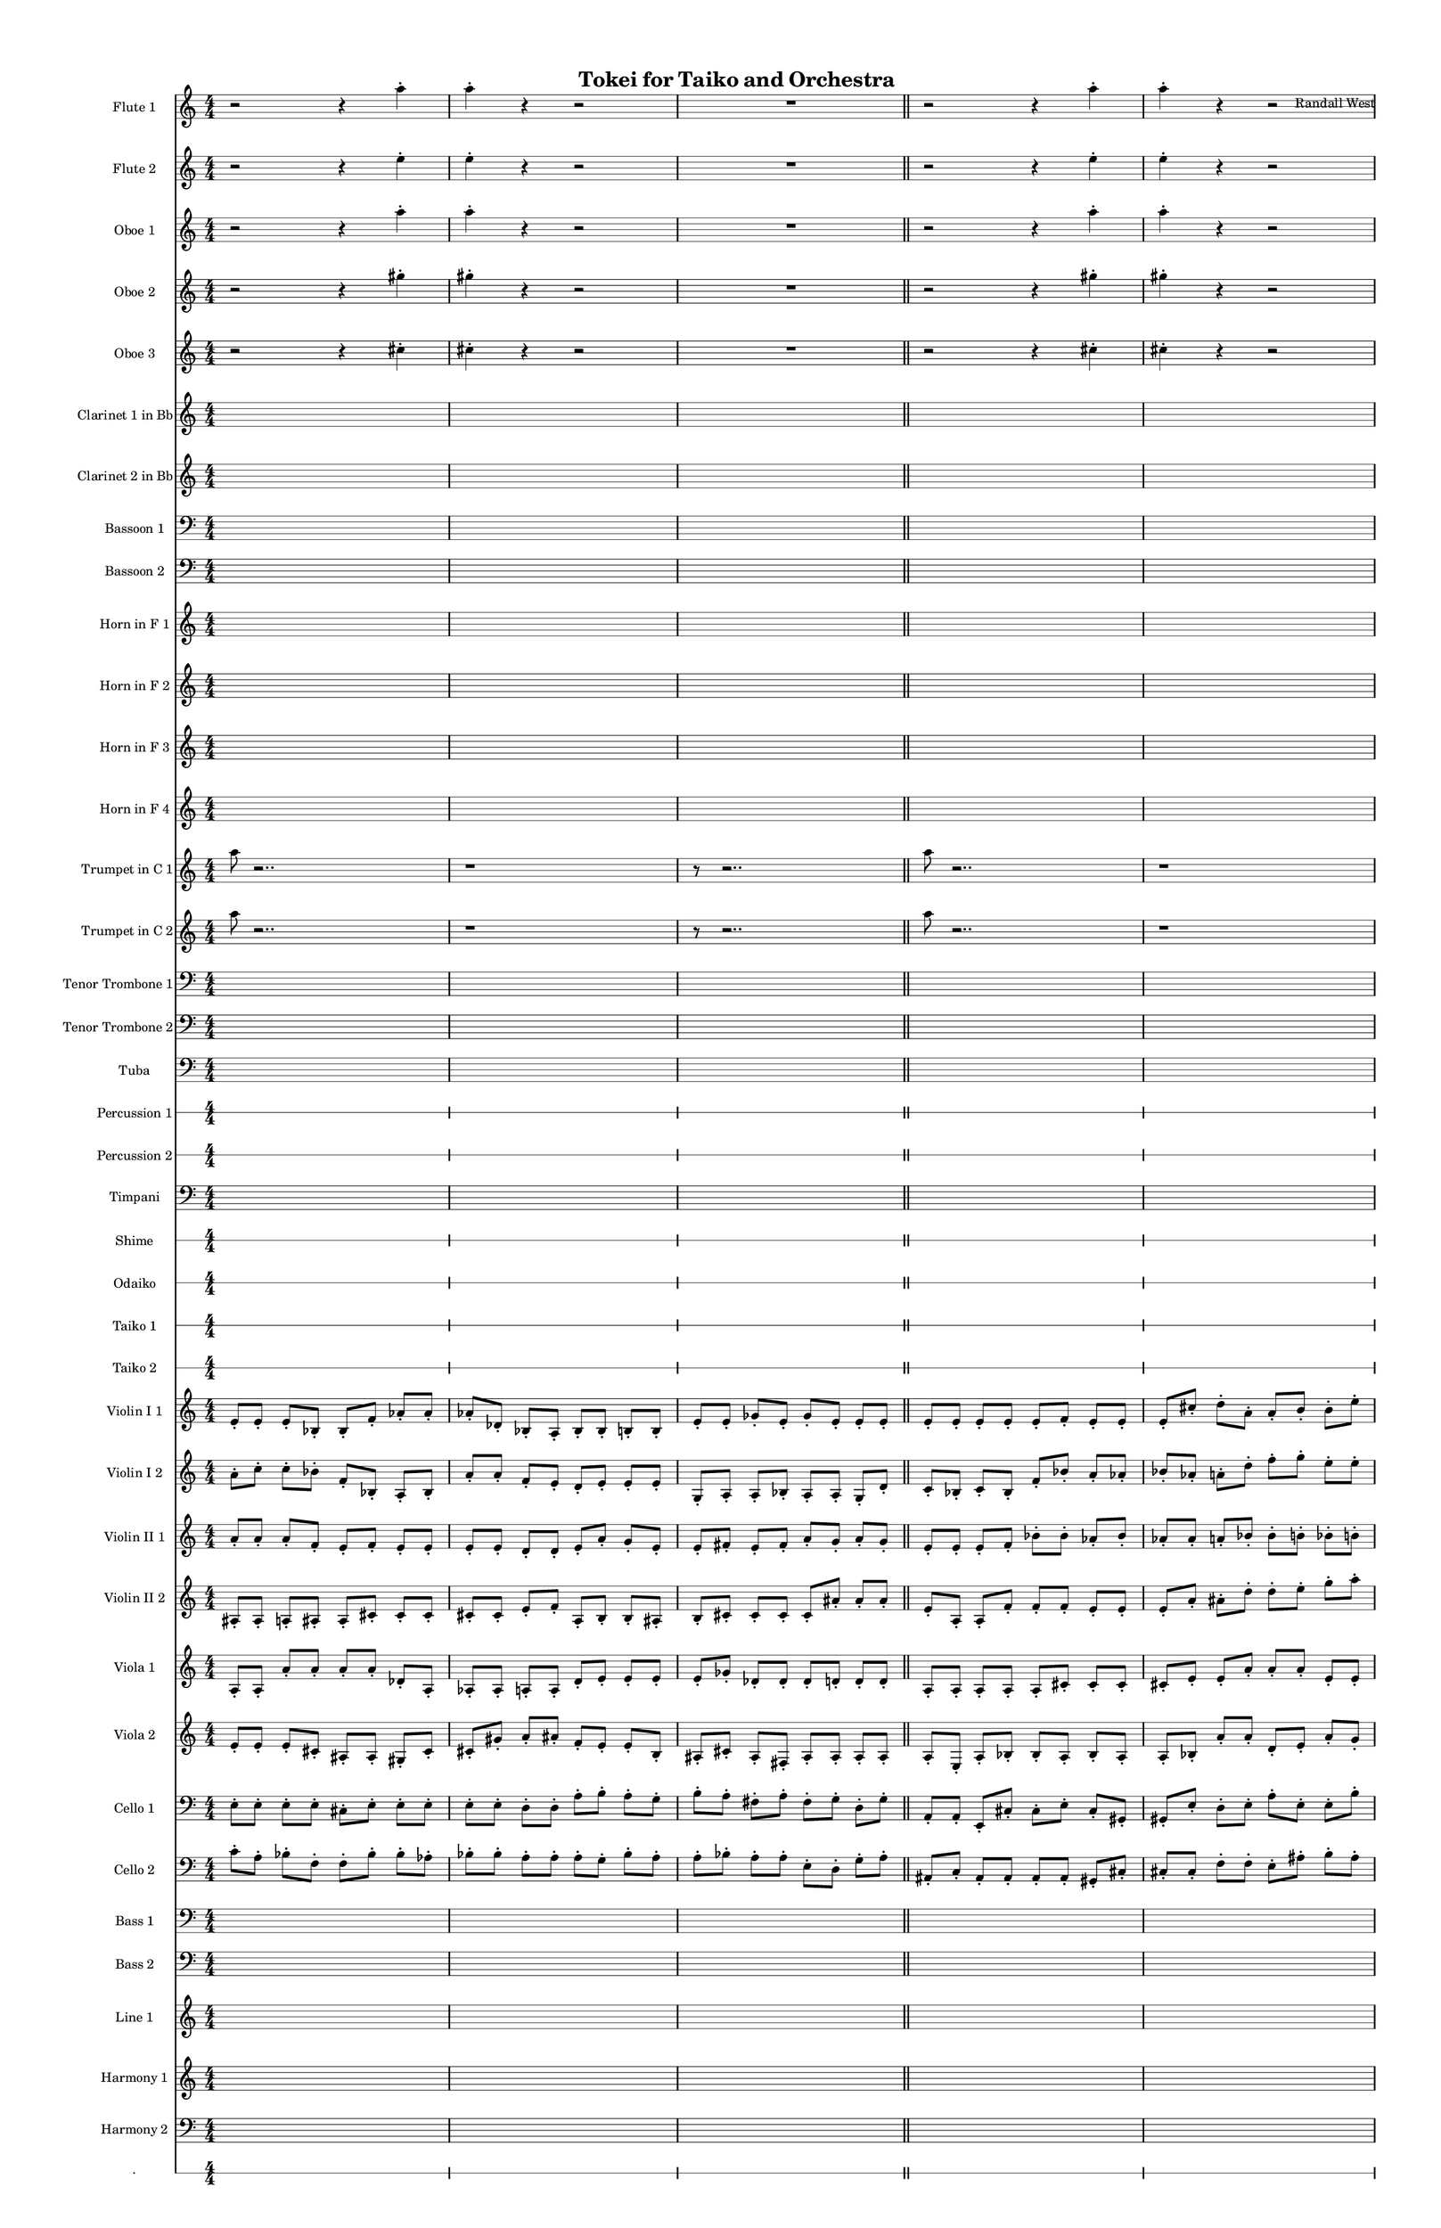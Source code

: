 % 2015-02-01 13:04

\version "2.18.2"
\language "english"

#(set-global-staff-size 13)

\header {
	composer = \markup { Randall West }
	title = \markup { Tokei for Taiko and Orchestra }
}

\layout {
	\context {
		\override VerticalAxisGroup #'remove-first = ##t
	}
}

\paper {
	bottom-margin = 0.5\in
	left-margin = 0.75\in
	paper-height = 17\in
	paper-width = 11\in
	right-margin = 0.5\in
	system-separator-markup = \slashSeparator
	system-system-spacing = #'((basic-distance . 0) (minimum-distance . 0) (padding . 20) (stretchability . 0))
	top-margin = 0.5\in
}

\score {
	\context Score = "caesium-material" \with {
		\override StaffGrouper #'staff-staff-spacing = #'((basic-distance . 0) (minimum-distance . 0) (padding . 8) (stretchability . 0))
		\override StaffSymbol #'thickness = #0.5
		\override VerticalAxisGroup #'staff-staff-spacing = #'((basic-distance . 0) (minimum-distance . 0) (padding . 8) (stretchability . 0))
		markFormatter = #format-mark-box-numbers
	} <<
		\context Staff = "flute1" {
			\set Staff.instrumentName = \markup { Flute 1 }
			\set Staff.shortInstrumentName = \markup { Fl.1 }
			\numericTimeSignature
			r2
			r4
			a''4 -\staccato
			a''4 -\staccato
			r4
			r2
			R1
			\bar "||"
			r2
			r4
			a''4 -\staccato
			a''4 -\staccato
			r4
			r2
			R1
			\bar "||"
			a''8 [ (
			bf''8
			a''8
			df'''8 ] )
			bf''8 [ (
			df'''8
			bf''8
			df'''8 ] )
			a''8 [ (
			e''8
			af''8
			df''8 ] )
			e''8 [ (
			df''8
			a''8
			f''8 ] )
			e''8 [ (
			ef''8
			a'8
			bf'8 ] )
			df''8 [ (
			e''8
			b'8
			bf'8 ] )
			\bar "||"
			s4.
			r4 -\fermata
			s4.
		}
		\context Staff = "flute2" {
			\set Staff.instrumentName = \markup { Flute 2 }
			\set Staff.shortInstrumentName = \markup { Fl.2 }
			\numericTimeSignature
			r2
			r4
			e''4 -\staccato
			e''4 -\staccato
			r4
			r2
			R1
			\bar "||"
			r2
			r4
			e''4 -\staccato
			e''4 -\staccato
			r4
			r2
			R1
			\bar "||"
			c'''8 [ (
			e'''8
			c'''8
			bf''8 ] )
			f''8 [ (
			e''8
			df'''8
			e''8 ] )
			f''8 [ (
			a''8
			af''8
			e''8 ] )
			df''8 [ (
			a''8
			df''8
			d''8 ] )
			f''8 [ (
			bf'8
			ef''8
			f''8 ] )
			bf'8 [ (
			d''8
			a'8
			d''8 ] )
			\bar "||"
			s4.
			r4 -\fermata
			s4.
		}
		\context Staff = "oboe1" {
			\set Staff.instrumentName = \markup { Oboe 1 }
			\set Staff.shortInstrumentName = \markup { Ob.1 }
			\numericTimeSignature
			r2
			r4
			a''4 -\staccato
			a''4 -\staccato
			r4
			r2
			R1
			\bar "||"
			r2
			r4
			a''4 -\staccato
			a''4 -\staccato
			r4
			r2
			R1
			\bar "||"
			a''8 [ (
			e''8
			a''8
			as''8 ] )
			cs''8 [ (
			as''8
			a''8
			gs''8 ] )
			a''8 [ (
			f''8
			e''8
			cs''8 ] )
			e''8 [ (
			fs''8
			e''8
			a'8 ] )
			f'8 [ (
			e'8
			gs'8
			a'8 ] )
			e'8 [ (
			d'8
			fs'8
			b'8 ] )
			\bar "||"
			s4.
			r4 -\fermata
			s4.
		}
		\context Staff = "oboe2" {
			\set Staff.instrumentName = \markup { Oboe 2 }
			\set Staff.shortInstrumentName = \markup { Ob.2 }
			\numericTimeSignature
			r2
			r4
			gs''4 -\staccato
			gs''4 -\staccato
			r4
			r2
			R1
			\bar "||"
			r2
			r4
			gs''4 -\staccato
			gs''4 -\staccato
			r4
			r2
			R1
			\bar "||"
			c'''8 [ (
			a''8
			e''8
			f''8 ] )
			e''8 [ (
			f''8
			e''8
			a''8 ] )
			d''8 [ (
			f''8
			e''8
			as'8 ] )
			a'8 [ (
			fs''8
			cs''8
			a'8 ] )
			d''8 [ (
			a'8
			e'8
			f'8 ] )
			a'8 [ (
			b'8
			d'8
			a'8 ] )
			\bar "||"
			s4.
			r4 -\fermata
			s4.
		}
		\context Staff = "oboe3" {
			\set Staff.instrumentName = \markup { Oboe 3 }
			\set Staff.shortInstrumentName = \markup { Ob.3 }
			\numericTimeSignature
			r2
			r4
			cs''4 -\staccato
			cs''4 -\staccato
			r4
			r2
			R1
			\bar "||"
			r2
			r4
			cs''4 -\staccato
			cs''4 -\staccato
			r4
			r2
			R1
			\bar "||"
			e''8 [ (
			a''8
			bf''8
			a''8 ] )
			bf''8 [ (
			a''8
			e''8
			af''8 ] )
			a''8 [ (
			d''8
			e''8
			a'8 ] )
			af'8 [ (
			bf'8
			a'8
			d''8 ] )
			a'8 [ (
			b'8
			af'8
			df''8 ] )
			bf'8 [ (
			b'8
			d'8
			gf'8 ] )
			\bar "||"
			s4.
			r4 -\fermata
			s4.
		}
		\context Staff = "clarinet1" {
			\set Staff.instrumentName = \markup { Clarinet 1 in Bb }
			\set Staff.shortInstrumentName = \markup { Cl.1 }
			\numericTimeSignature
			{
				\time 4/4
				s1 * 1
			}
			{
				s1 * 1
			}
			{
				s1 * 1
				\bar "||"
			}
			{
				s1 * 1
			}
			{
				s1 * 1
			}
			{
				s1 * 1
				\bar "||"
			}
			e''8 [ (
			a''8
			a'8
			as'8 ] )
			a'8 [ (
			cs''8
			gs'8
			as'8 ] )
			e''8 [ (
			d''8
			cs''8
			e'8 ] )
			cs''8 [ (
			a'8
			fs'8
			e'8 ] )
			a'8 [ (
			gs'8
			b8
			cs'8 ] )
			as8 [ (
			a8
			fs'8
			e'8 ] )
			\bar "||"
			s4.
			r4 -\fermata
			s4.
		}
		\context Staff = "clarinet2" {
			\set Staff.instrumentName = \markup { Clarinet 2 in Bb }
			\set Staff.shortInstrumentName = \markup { Cl.2 }
			\numericTimeSignature
			{
				\time 4/4
				s1 * 1
			}
			{
				s1 * 1
			}
			{
				s1 * 1
				\bar "||"
			}
			{
				s1 * 1
			}
			{
				s1 * 1
			}
			{
				s1 * 1
				\bar "||"
			}
			bf'8 [ (
			c''8
			e''8
			df''8 ] )
			f''8 [ (
			bf'8
			df''8
			e''8 ] )
			bf'8 [ (
			a'8
			df''8
			e'8 ] )
			af'8 [ (
			e'8
			gf'8
			f'8 ] )
			a'8 [ (
			af'8
			ef'8
			bf8 ] )
			f'8 [ (
			gf'8
			bf8
			b8 ] )
			\bar "||"
			s4.
			r4 -\fermata
			s4.
		}
		\context Staff = "bassoon1" {
			\clef "bass"
			\set Staff.instrumentName = \markup { Bassoon 1 }
			\set Staff.shortInstrumentName = \markup { Bsn.1 }
			\numericTimeSignature
			{
				\time 4/4
				s1 * 1
			}
			{
				s1 * 1
			}
			{
				s1 * 1
				\bar "||"
			}
			{
				s1 * 1
			}
			{
				s1 * 1
			}
			{
				s1 * 1
				\bar "||"
			}
			a'8 [ (
			e'8
			c'8
			e'8 ] )
			cs'8 [ (
			as8
			gs8
			e8 ] )
			d8 [ (
			as8
			a8
			gs8 ] )
			e8 [ (
			cs8
			a,8
			as,8 ] )
			d8 [ (
			b,8
			as,8
			e,8 ] )
			f,8 [ (
			as,8
			b,8
			fs,8 ] )
			\bar "||"
			s4.
			r4 -\fermata
			s4.
		}
		\context Staff = "bassoon2" {
			\clef "bass"
			\set Staff.instrumentName = \markup { Bassoon 2 }
			\set Staff.shortInstrumentName = \markup { Bsn.2 }
			\numericTimeSignature
			{
				\time 4/4
				s1 * 1
			}
			{
				s1 * 1
			}
			{
				s1 * 1
				\bar "||"
			}
			{
				s1 * 1
			}
			{
				s1 * 1
			}
			{
				s1 * 1
				\bar "||"
			}
			e'8 [ (
			c'8
			e'8
			f'8 ] )
			bf8 [ (
			f8
			e8
			df'8 ] )
			f8 [ (
			a8
			bf8
			af8 ] )
			bf,8 [ (
			a,8
			bf,8
			a,8 ] )
			bf,8 [ (
			ef8
			b,8
			bf,8 ] )
			df8 [ (
			gf,8
			e,8
			d,8 ] )
			\bar "||"
			s4.
			r4 -\fermata
			s4.
		}
		\context Staff = "horn1" {
			\set Staff.instrumentName = \markup { Horn in F 1 }
			\set Staff.shortInstrumentName = \markup { Hn.1 }
			\numericTimeSignature
			{
				\time 4/4
				s1 * 1
			}
			{
				s1 * 1
			}
			{
				s1 * 1
				\bar "||"
			}
			{
				s1 * 1
			}
			{
				s1 * 1
			}
			{
				s1 * 1
				\bar "||"
			}
			{
				s1 * 1
			}
			{
				s1 * 1
			}
			{
				s1 * 1
				\bar "||"
			}
			s4.
			r4 -\fermata
			s4.
		}
		\context Staff = "horn2" {
			\set Staff.instrumentName = \markup { Horn in F 2 }
			\set Staff.shortInstrumentName = \markup { Hn.2 }
			\numericTimeSignature
			{
				\time 4/4
				s1 * 1
			}
			{
				s1 * 1
			}
			{
				s1 * 1
				\bar "||"
			}
			{
				s1 * 1
			}
			{
				s1 * 1
			}
			{
				s1 * 1
				\bar "||"
			}
			{
				s1 * 1
			}
			{
				s1 * 1
			}
			{
				s1 * 1
				\bar "||"
			}
			s4.
			r4 -\fermata
			s4.
		}
		\context Staff = "horn3" {
			\set Staff.instrumentName = \markup { Horn in F 3 }
			\set Staff.shortInstrumentName = \markup { Hn.3 }
			\numericTimeSignature
			{
				\time 4/4
				s1 * 1
			}
			{
				s1 * 1
			}
			{
				s1 * 1
				\bar "||"
			}
			{
				s1 * 1
			}
			{
				s1 * 1
			}
			{
				s1 * 1
				\bar "||"
			}
			{
				s1 * 1
			}
			{
				s1 * 1
			}
			{
				s1 * 1
				\bar "||"
			}
			s4.
			r4 -\fermata
			s4.
		}
		\context Staff = "horn4" {
			\set Staff.instrumentName = \markup { Horn in F 4 }
			\set Staff.shortInstrumentName = \markup { Hn.4 }
			\numericTimeSignature
			{
				\time 4/4
				s1 * 1
			}
			{
				s1 * 1
			}
			{
				s1 * 1
				\bar "||"
			}
			{
				s1 * 1
			}
			{
				s1 * 1
			}
			{
				s1 * 1
				\bar "||"
			}
			{
				s1 * 1
			}
			{
				s1 * 1
			}
			{
				s1 * 1
				\bar "||"
			}
			s4.
			r4 -\fermata
			s4.
		}
		\context Staff = "trumpet1" {
			\set Staff.instrumentName = \markup { Trumpet in C 1 }
			\set Staff.shortInstrumentName = \markup { Tpt.1 }
			\numericTimeSignature
			{
				a''8
				r2..
			}
			{
				r1
			}
			{
				r8
				r2..
			}
			{
				a''8
				r2..
			}
			{
				r1
			}
			{
				r8
				r2..
			}
			{
				a''8
				r2..
			}
			{
				r1
			}
			{
				r8
				r2..
			}
			s4.
			r4 -\fermata
			s4.
		}
		\context Staff = "trumpet2" {
			\set Staff.instrumentName = \markup { Trumpet in C 2 }
			\set Staff.shortInstrumentName = \markup { Tpt.2 }
			\numericTimeSignature
			{
				a''8
				r2..
			}
			{
				r1
			}
			{
				r8
				r2..
			}
			{
				a''8
				r2..
			}
			{
				r1
			}
			{
				r8
				r2..
			}
			{
				a''8
				r2..
			}
			{
				r1
			}
			{
				r8
				r2..
			}
			s4.
			r4 -\fermata
			s4.
		}
		\context Staff = "trombone1" {
			\clef "bass"
			\set Staff.instrumentName = \markup { Tenor Trombone 1 }
			\set Staff.shortInstrumentName = \markup { Tbn.1 }
			\numericTimeSignature
			{
				\time 4/4
				s1 * 1
			}
			{
				s1 * 1
			}
			{
				s1 * 1
				\bar "||"
			}
			{
				s1 * 1
			}
			{
				s1 * 1
			}
			{
				s1 * 1
				\bar "||"
			}
			{
				s1 * 1
			}
			{
				s1 * 1
			}
			{
				s1 * 1
				\bar "||"
			}
			s4.
			r4 -\fermata
			s4.
		}
		\context Staff = "trombone2" {
			\clef "bass"
			\set Staff.instrumentName = \markup { Tenor Trombone 2 }
			\set Staff.shortInstrumentName = \markup { Tbn.2 }
			\numericTimeSignature
			{
				\time 4/4
				s1 * 1
			}
			{
				s1 * 1
			}
			{
				s1 * 1
				\bar "||"
			}
			{
				s1 * 1
			}
			{
				s1 * 1
			}
			{
				s1 * 1
				\bar "||"
			}
			{
				s1 * 1
			}
			{
				s1 * 1
			}
			{
				s1 * 1
				\bar "||"
			}
			s4.
			r4 -\fermata
			s4.
		}
		\context Staff = "tuba" {
			\clef "bass"
			\set Staff.instrumentName = \markup { Tuba }
			\set Staff.shortInstrumentName = \markup { Tba }
			\numericTimeSignature
			{
				\time 4/4
				s1 * 1
			}
			{
				s1 * 1
			}
			{
				s1 * 1
				\bar "||"
			}
			{
				s1 * 1
			}
			{
				s1 * 1
			}
			{
				s1 * 1
				\bar "||"
			}
			{
				s1 * 1
			}
			{
				s1 * 1
			}
			{
				s1 * 1
				\bar "||"
			}
			s4.
			r4 -\fermata
			s4.
		}
		\context RhythmicStaff = "perc1" {
			\set Staff.instrumentName = \markup { Percussion 1 }
			\set Staff.shortInstrumentName = \markup { Perc.1 }
			\numericTimeSignature
			{
				\time 4/4
				s1 * 1
			}
			{
				s1 * 1
			}
			{
				s1 * 1
				\bar "||"
			}
			{
				s1 * 1
			}
			{
				s1 * 1
			}
			{
				s1 * 1
				\bar "||"
			}
			R1
			R1
			c2 :32 \pp ~ \<
			c4. :32
			c8 -\accent \f
			\bar "||"
			s8 ^ \markup { *dampen }
			s4
			r4 -\fermata
			s4.
		}
		\context RhythmicStaff = "perc2" {
			\set Staff.instrumentName = \markup { Percussion 2 }
			\set Staff.shortInstrumentName = \markup { Perc.2 }
			\numericTimeSignature
			{
				\time 4/4
				s1 * 1
			}
			{
				s1 * 1
			}
			{
				s1 * 1
				\bar "||"
			}
			{
				s1 * 1
			}
			{
				s1 * 1
			}
			{
				s1 * 1
				\bar "||"
			}
			{
				s1 * 1
			}
			{
				s1 * 1
			}
			{
				s1 * 1
				\bar "||"
			}
			s4.
			r4 -\fermata
			s4.
		}
		\context Staff = "timpani" {
			\clef "bass"
			\set Staff.instrumentName = \markup { Timpani }
			\set Staff.shortInstrumentName = \markup { Timp }
			\numericTimeSignature
			{
				\time 4/4
				s1 * 1
			}
			{
				s1 * 1
			}
			{
				s1 * 1
				\bar "||"
			}
			{
				s1 * 1
			}
			{
				s1 * 1
			}
			{
				s1 * 1
				\bar "||"
			}
			{
				s1 * 1
			}
			{
				s1 * 1
			}
			{
				s1 * 1
				\bar "||"
			}
			s4.
			r4 -\fermata
			s4.
		}
		\context RhythmicStaff = "shime" {
			\set Staff.instrumentName = \markup { Shime }
			\set Staff.shortInstrumentName = \markup { Sh. }
			\numericTimeSignature
			{
				\time 4/4
				s1 * 1
			}
			{
				s1 * 1
			}
			{
				s1 * 1
				\bar "||"
			}
			{
				s1 * 1
			}
			{
				s1 * 1
			}
			{
				s1 * 1
				\bar "||"
			}
			{
				s1 * 1
			}
			{
				s1 * 1
			}
			{
				s1 * 1
				\bar "||"
			}
			s4.
			r4 -\fermata
			s4.
		}
		\context RhythmicStaff = "odaiko" {
			\set Staff.instrumentName = \markup { Odaiko }
			\set Staff.shortInstrumentName = \markup { O.d. }
			\numericTimeSignature
			\textLengthOn
			\dynamicUp
			{
				\time 4/4
				s1 * 1
			}
			{
				s1 * 1
			}
			{
				s1 * 1
				\bar "||"
			}
			{
				s1 * 1
			}
			{
				s1 * 1
			}
			{
				s1 * 1
				\bar "||"
			}
			{
				s1 * 1
			}
			{
				s1 * 1
			}
			{
				s1 * 1
				\bar "||"
			}
			s4.
			r4 -\fermata
			s4.
		}
		\context RhythmicStaff = "taiko1" {
			\set Staff.instrumentName = \markup { Taiko 1 }
			\set Staff.shortInstrumentName = \markup { T.1 }
			\numericTimeSignature
			\textLengthOn
			\dynamicUp
			{
				\time 4/4
				s1 * 1
			}
			{
				s1 * 1
			}
			{
				s1 * 1
				\bar "||"
			}
			{
				s1 * 1
			}
			{
				s1 * 1
			}
			{
				s1 * 1
				\bar "||"
			}
			{
				s1 * 1
			}
			{
				s1 * 1
			}
			{
				s1 * 1
				\bar "||"
			}
			s4.
			r4 -\fermata
			s4.
		}
		\context RhythmicStaff = "taiko2" {
			\set Staff.instrumentName = \markup { Taiko 2 }
			\set Staff.shortInstrumentName = \markup { T.2. }
			\numericTimeSignature
			\textLengthOn
			\dynamicUp
			{
				\time 4/4
				s1 * 1
			}
			{
				s1 * 1
			}
			{
				s1 * 1
				\bar "||"
			}
			{
				s1 * 1
			}
			{
				s1 * 1
			}
			{
				s1 * 1
				\bar "||"
			}
			{
				s1 * 1
			}
			{
				s1 * 1
			}
			{
				s1 * 1
				\bar "||"
			}
			s4.
			r4 -\fermata
			s4.
		}
		\context Staff = "violinI_div1" {
			\set Staff.instrumentName = \markup { Violin I 1 }
			\set Staff.shortInstrumentName = \markup { Vln.I.1 }
			\numericTimeSignature
			e'8 -\staccato [
			e'8 -\staccato ]
			e'8 -\staccato [
			bf8 -\staccato ]
			bf8 -\staccato [
			f'8 -\staccato ]
			af'8 -\staccato [
			af'8 -\staccato ]
			af'8 -\staccato [
			df'8 -\staccato ]
			bf8 -\staccato [
			a8 -\staccato ]
			bf8 -\staccato [
			bf8 -\staccato ]
			b8 -\staccato [
			b8 -\staccato ]
			e'8 -\staccato [
			e'8 -\staccato ]
			gf'8 -\staccato [
			e'8 -\staccato ]
			gf'8 -\staccato [
			e'8 -\staccato ]
			e'8 -\staccato [
			e'8 -\staccato ]
			\bar "||"
			e'8 -\staccato [
			e'8 -\staccato ]
			e'8 -\staccato [
			e'8 -\staccato ]
			e'8 -\staccato [
			f'8 -\staccato ]
			e'8 -\staccato [
			e'8 -\staccato ]
			e'8 -\staccato [
			cs''8 -\staccato ]
			d''8 -\staccato [
			a'8 -\staccato ]
			a'8 -\staccato [
			b'8 -\staccato ]
			b'8 -\staccato [
			e''8 -\staccato ]
			e''8 -\staccato [
			fs''8 -\staccato ]
			e''8 -\staccato [
			fs''8 -\staccato ]
			fs''8 -\staccato [
			g''8 -\staccato ]
			a''8 -\staccato [
			g''8 -\staccato ]
			\bar "||"
			{
				\time 4/4
				s1 * 1
			}
			{
				s1 * 1
			}
			{
				s1 * 1
				\bar "||"
			}
			s4.
			r4 -\fermata
			s4.
		}
		\context Staff = "violinI_div2" {
			\set Staff.instrumentName = \markup { Violin I 2 }
			\set Staff.shortInstrumentName = \markup { Vln.I.2 }
			\numericTimeSignature
			a'8 -\staccato [
			c''8 -\staccato ]
			c''8 -\staccato [
			bf'8 -\staccato ]
			f'8 -\staccato [
			bf8 -\staccato ]
			a8 -\staccato [
			bf8 -\staccato ]
			a'8 -\staccato [
			a'8 -\staccato ]
			f'8 -\staccato [
			e'8 -\staccato ]
			d'8 -\staccato [
			e'8 -\staccato ]
			e'8 -\staccato [
			e'8 -\staccato ]
			g8 -\staccato [
			a8 -\staccato ]
			a8 -\staccato [
			bf8 -\staccato ]
			a8 -\staccato [
			a8 -\staccato ]
			g8 -\staccato [
			d'8 -\staccato ]
			\bar "||"
			c'8 -\staccato [
			bf8 -\staccato ]
			c'8 -\staccato [
			bf8 -\staccato ]
			f'8 -\staccato [
			bf'8 -\staccato ]
			a'8 -\staccato [
			af'8 -\staccato ]
			bf'8 -\staccato [
			af'8 -\staccato ]
			a'8 -\staccato [
			d''8 -\staccato ]
			f''8 -\staccato [
			g''8 -\staccato ]
			e''8 -\staccato [
			e''8 -\staccato ]
			bf''8 -\staccato [
			a''8 -\staccato ]
			bf''8 -\staccato [
			bf''8 -\staccato ]
			a''8 -\staccato [
			a''8 -\staccato ]
			g''8 -\staccato [
			d'''8 -\staccato ]
			\bar "||"
			{
				\time 4/4
				s1 * 1
			}
			{
				s1 * 1
			}
			{
				s1 * 1
				\bar "||"
			}
			s4.
			r4 -\fermata
			s4.
		}
		\context Staff = "violinII_div1" {
			\set Staff.instrumentName = \markup { Violin II 1 }
			\set Staff.shortInstrumentName = \markup { Vln.II.1 }
			\numericTimeSignature
			a'8 -\staccato [
			a'8 -\staccato ]
			a'8 -\staccato [
			f'8 -\staccato ]
			e'8 -\staccato [
			f'8 -\staccato ]
			e'8 -\staccato [
			e'8 -\staccato ]
			e'8 -\staccato [
			e'8 -\staccato ]
			d'8 -\staccato [
			d'8 -\staccato ]
			e'8 -\staccato [
			a'8 -\staccato ]
			g'8 -\staccato [
			e'8 -\staccato ]
			e'8 -\staccato [
			fs'8 -\staccato ]
			e'8 -\staccato [
			fs'8 -\staccato ]
			a'8 -\staccato [
			g'8 -\staccato ]
			a'8 -\staccato [
			g'8 -\staccato ]
			\bar "||"
			e'8 -\staccato [
			e'8 -\staccato ]
			e'8 -\staccato [
			f'8 -\staccato ]
			bf'8 -\staccato [
			bf'8 -\staccato ]
			af'8 -\staccato [
			bf'8 -\staccato ]
			af'8 -\staccato [
			af'8 -\staccato ]
			a'8 -\staccato [
			bf'8 -\staccato ]
			bf'8 -\staccato [
			b'8 -\staccato ]
			bf'8 -\staccato [
			b'8 -\staccato ]
			b'8 -\staccato [
			df''8 -\staccato ]
			df''8 -\staccato [
			df'''8 -\staccato ]
			df'''8 -\staccato [
			bf''8 -\staccato ]
			bf''8 -\staccato [
			bf''8 -\staccato ]
			\bar "||"
			{
				\time 4/4
				s1 * 1
			}
			{
				s1 * 1
			}
			{
				s1 * 1
				\bar "||"
			}
			s4.
			r4 -\fermata
			s4.
		}
		\context Staff = "violinII_div2" {
			\set Staff.instrumentName = \markup { Violin II 2 }
			\set Staff.shortInstrumentName = \markup { Vln.II.2 }
			\numericTimeSignature
			as8 -\staccato [
			as8 -\staccato ]
			a8 -\staccato [
			as8 -\staccato ]
			as8 -\staccato [
			cs'8 -\staccato ]
			cs'8 -\staccato [
			cs'8 -\staccato ]
			cs'8 -\staccato [
			cs'8 -\staccato ]
			e'8 -\staccato [
			f'8 -\staccato ]
			a8 -\staccato [
			b8 -\staccato ]
			b8 -\staccato [
			as8 -\staccato ]
			b8 -\staccato [
			cs'8 -\staccato ]
			cs'8 -\staccato [
			cs'8 -\staccato ]
			cs'8 -\staccato [
			as'8 -\staccato ]
			as'8 -\staccato [
			as'8 -\staccato ]
			\bar "||"
			e'8 -\staccato [
			a8 -\staccato ]
			a8 -\staccato [
			f'8 -\staccato ]
			f'8 -\staccato [
			f'8 -\staccato ]
			e'8 -\staccato [
			e'8 -\staccato ]
			e'8 -\staccato [
			a'8 -\staccato ]
			as'8 -\staccato [
			d''8 -\staccato ]
			d''8 -\staccato [
			e''8 -\staccato ]
			g''8 -\staccato [
			a''8 -\staccato ]
			g''8 -\staccato [
			a''8 -\staccato ]
			a''8 -\staccato [
			a''8 -\staccato ]
			as''8 -\staccato [
			d'''8 -\staccato ]
			e'''8 -\staccato [
			d'''8 -\staccato ]
			\bar "||"
			{
				\time 4/4
				s1 * 1
			}
			{
				s1 * 1
			}
			{
				s1 * 1
				\bar "||"
			}
			s4.
			r4 -\fermata
			s4.
		}
		\context Staff = "viola_div1" {
			\set Staff.instrumentName = \markup { Viola 1 }
			\set Staff.shortInstrumentName = \markup { Vla.1 }
			\numericTimeSignature
			a8 -\staccato [
			a8 -\staccato ]
			a'8 -\staccato [
			a'8 -\staccato ]
			a'8 -\staccato [
			a'8 -\staccato ]
			df'8 -\staccato [
			a8 -\staccato ]
			af8 -\staccato [
			af8 -\staccato ]
			a8 -\staccato [
			a8 -\staccato ]
			d'8 -\staccato [
			e'8 -\staccato ]
			e'8 -\staccato [
			e'8 -\staccato ]
			e'8 -\staccato [
			gf'8 -\staccato ]
			df'8 -\staccato [
			df'8 -\staccato ]
			df'8 -\staccato [
			d'8 -\staccato ]
			d'8 -\staccato [
			d'8 -\staccato ]
			\bar "||"
			a8 -\staccato [
			a8 -\staccato ]
			a8 -\staccato [
			a8 -\staccato ]
			a8 -\staccato [
			cs'8 -\staccato ]
			cs'8 -\staccato [
			cs'8 -\staccato ]
			cs'8 -\staccato [
			e'8 -\staccato ]
			e'8 -\staccato [
			a'8 -\staccato ]
			a'8 -\staccato [
			a'8 -\staccato ]
			e'8 -\staccato [
			e'8 -\staccato ]
			e'8 -\staccato [
			fs'8 -\staccato ]
			fs''8 -\staccato [
			fs''8 -\staccato ]
			a'8 -\staccato [
			g''8 -\staccato ]
			g''8 -\staccato [
			g''8 -\staccato ]
			\bar "||"
			{
				\time 4/4
				s1 * 1
			}
			{
				s1 * 1
			}
			{
				s1 * 1
				\bar "||"
			}
			s4.
			r4 -\fermata
			s4.
		}
		\context Staff = "viola_div2" {
			\set Staff.instrumentName = \markup { Viola 2 }
			\set Staff.shortInstrumentName = \markup { Vla.2 }
			\numericTimeSignature
			e'8 -\staccato [
			e'8 -\staccato ]
			e'8 -\staccato [
			cs'8 -\staccato ]
			as8 -\staccato [
			as8 -\staccato ]
			gs8 -\staccato [
			cs'8 -\staccato ]
			cs'8 -\staccato [
			gs'8 -\staccato ]
			a'8 -\staccato [
			as'8 -\staccato ]
			f'8 -\staccato [
			e'8 -\staccato ]
			e'8 -\staccato [
			b8 -\staccato ]
			as8 -\staccato [
			cs'8 -\staccato ]
			as8 -\staccato [
			fs8 -\staccato ]
			as8 -\staccato [
			as8 -\staccato ]
			as8 -\staccato [
			as8 -\staccato ]
			\bar "||"
			a8 -\staccato [
			e8 -\staccato ]
			a8 -\staccato [
			bf8 -\staccato ]
			bf8 -\staccato [
			a8 -\staccato ]
			bf8 -\staccato [
			a8 -\staccato ]
			a8 -\staccato [
			bf8 -\staccato ]
			a'8 -\staccato [
			a'8 -\staccato ]
			d'8 -\staccato [
			e'8 -\staccato ]
			a'8 -\staccato [
			g'8 -\staccato ]
			a'8 -\staccato [
			bf'8 -\staccato ]
			a'8 -\staccato [
			a'8 -\staccato ]
			e''8 -\staccato [
			d''8 -\staccato ]
			d''8 -\staccato [
			a''8 -\staccato ]
			\bar "||"
			{
				\time 4/4
				s1 * 1
			}
			{
				s1 * 1
			}
			{
				s1 * 1
				\bar "||"
			}
			s4.
			r4 -\fermata
			s4.
		}
		\context Staff = "cello_div1" {
			\clef "bass"
			\set Staff.instrumentName = \markup { Cello 1 }
			\set Staff.shortInstrumentName = \markup { Vc.1 }
			\numericTimeSignature
			e8 -\staccato [
			e8 -\staccato ]
			e8 -\staccato [
			e8 -\staccato ]
			cs8 -\staccato [
			e8 -\staccato ]
			e8 -\staccato [
			e8 -\staccato ]
			e8 -\staccato [
			e8 -\staccato ]
			d8 -\staccato [
			d8 -\staccato ]
			a8 -\staccato [
			b8 -\staccato ]
			a8 -\staccato [
			g8 -\staccato ]
			b8 -\staccato [
			a8 -\staccato ]
			fs8 -\staccato [
			a8 -\staccato ]
			fs8 -\staccato [
			g8 -\staccato ]
			d8 -\staccato [
			g8 -\staccato ]
			\bar "||"
			a,8 -\staccato [
			a,8 -\staccato ]
			e,8 -\staccato [
			cs8 -\staccato ]
			cs8 -\staccato [
			e8 -\staccato ]
			cs8 -\staccato [
			gs,8 -\staccato ]
			gs,8 -\staccato [
			e8 -\staccato ]
			d8 -\staccato [
			e8 -\staccato ]
			a8 -\staccato [
			e8 -\staccato ]
			e8 -\staccato [
			b8 -\staccato ]
			e'8 -\staccato [
			e'8 -\staccato ]
			fs'8 -\staccato [
			e'8 -\staccato ]
			fs'8 -\staccato [
			e'8 -\staccato ]
			d'8 -\staccato [
			e'8 -\staccato ]
			\bar "||"
			{
				\time 4/4
				s1 * 1
			}
			{
				s1 * 1
			}
			{
				s1 * 1
				\bar "||"
			}
			s4.
			r4 -\fermata
			s4.
		}
		\context Staff = "cello_div2" {
			\clef "bass"
			\set Staff.instrumentName = \markup { Cello 2 }
			\set Staff.shortInstrumentName = \markup { Vc.2 }
			\numericTimeSignature
			c'8 -\staccato [
			a8 -\staccato ]
			bf8 -\staccato [
			f8 -\staccato ]
			f8 -\staccato [
			bf8 -\staccato ]
			bf8 -\staccato [
			af8 -\staccato ]
			bf8 -\staccato [
			bf8 -\staccato ]
			a8 -\staccato [
			a8 -\staccato ]
			a8 -\staccato [
			g8 -\staccato ]
			bf8 -\staccato [
			a8 -\staccato ]
			a8 -\staccato [
			bf8 -\staccato ]
			a8 -\staccato [
			a8 -\staccato ]
			e8 -\staccato [
			d8 -\staccato ]
			g8 -\staccato [
			a8 -\staccato ]
			\bar "||"
			as,8 -\staccato [
			c8 -\staccato ]
			as,8 -\staccato [
			as,8 -\staccato ]
			as,8 -\staccato [
			as,8 -\staccato ]
			gs,8 -\staccato [
			cs8 -\staccato ]
			cs8 -\staccato [
			cs8 -\staccato ]
			f8 -\staccato [
			f8 -\staccato ]
			e8 -\staccato [
			as8 -\staccato ]
			b8 -\staccato [
			as8 -\staccato ]
			b8 -\staccato [
			cs'8 -\staccato ]
			cs'8 -\staccato [
			cs'8 -\staccato ]
			cs'8 -\staccato [
			as8 -\staccato ]
			as'8 -\staccato [
			as'8 -\staccato ]
			\bar "||"
			{
				\time 4/4
				s1 * 1
			}
			{
				s1 * 1
			}
			{
				s1 * 1
				\bar "||"
			}
			s4.
			r4 -\fermata
			s4.
		}
		\context Staff = "bass_div1" {
			\clef "bass"
			\set Staff.instrumentName = \markup { Bass 1 }
			\set Staff.shortInstrumentName = \markup { Cb.1 }
			\numericTimeSignature
			{
				\time 4/4
				s1 * 1
			}
			{
				s1 * 1
			}
			{
				s1 * 1
				\bar "||"
			}
			{
				s1 * 1
			}
			{
				s1 * 1
			}
			{
				s1 * 1
				\bar "||"
			}
			{
				s1 * 1
			}
			{
				s1 * 1
			}
			{
				s1 * 1
				\bar "||"
			}
			s4.
			r4 -\fermata
			s4.
		}
		\context Staff = "bass_div2" {
			\clef "bass"
			\set Staff.instrumentName = \markup { Bass 2 }
			\set Staff.shortInstrumentName = \markup { Cb.2 }
			\numericTimeSignature
			{
				\time 4/4
				s1 * 1
			}
			{
				s1 * 1
			}
			{
				s1 * 1
				\bar "||"
			}
			{
				s1 * 1
			}
			{
				s1 * 1
			}
			{
				s1 * 1
				\bar "||"
			}
			{
				s1 * 1
			}
			{
				s1 * 1
			}
			{
				s1 * 1
				\bar "||"
			}
			s4.
			r4 -\fermata
			s4.
		}
		\context Staff = "line_1" {
			\set Staff.instrumentName = \markup { Line 1 }
			\set Staff.shortInstrumentName = \markup { Ln.1 }
			\numericTimeSignature
			{
				\time 4/4
				s1 * 1
			}
			{
				s1 * 1
			}
			{
				s1 * 1
				\bar "||"
			}
			{
				s1 * 1
			}
			{
				s1 * 1
			}
			{
				s1 * 1
				\bar "||"
			}
			{
				s1 * 1
			}
			{
				s1 * 1
			}
			{
				s1 * 1
				\bar "||"
			}
			s4.
			r4 -\fermata
			s4.
		}
		\context Staff = "harmony_1" {
			\set Staff.instrumentName = \markup { Harmony 1 }
			\set Staff.shortInstrumentName = \markup { Har.1 }
			\numericTimeSignature
			{
				\time 4/4
				s1 * 1
			}
			{
				s1 * 1
			}
			{
				s1 * 1
				\bar "||"
			}
			{
				s1 * 1
			}
			{
				s1 * 1
			}
			{
				s1 * 1
				\bar "||"
			}
			{
				s1 * 1
			}
			{
				s1 * 1
			}
			{
				s1 * 1
				\bar "||"
			}
			s4.
			r4 -\fermata
			s4.
		}
		\context Staff = "harmony_2" {
			\clef "bass"
			\set Staff.instrumentName = \markup { Harmony 2 }
			\set Staff.shortInstrumentName = \markup { Har.2 }
			\numericTimeSignature
			{
				\time 4/4
				s1 * 1
			}
			{
				s1 * 1
			}
			{
				s1 * 1
				\bar "||"
			}
			{
				s1 * 1
			}
			{
				s1 * 1
			}
			{
				s1 * 1
				\bar "||"
			}
			{
				s1 * 1
			}
			{
				s1 * 1
			}
			{
				s1 * 1
				\bar "||"
			}
			s4.
			r4 -\fermata
			s4.
		}
		\context RhythmicStaff = "dummy" {
			\set Staff.instrumentName = \markup { . }
			\set Staff.shortInstrumentName = \markup { . }
			\numericTimeSignature
			{
				\time 4/4
				s1 * 1
			}
			{
				s1 * 1
			}
			{
				s1 * 1
				\bar "||"
			}
			{
				s1 * 1
			}
			{
				s1 * 1
			}
			{
				s1 * 1
				\bar "||"
			}
			{
				s1 * 1
			}
			{
				s1 * 1
			}
			{
				s1 * 1
				\bar "||"
			}
			{
				\time 8/8
				s1 * 1
			}
		}
	>>
}